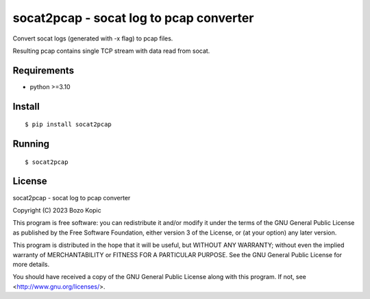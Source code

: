 socat2pcap - socat log to pcap converter
========================================

Convert socat logs (generated with -x flag) to pcap files.

Resulting pcap contains single TCP stream with data read from socat.


Requirements
------------

* python >=3.10


Install
-------

::

    $ pip install socat2pcap


Running
-------

::

    $ socat2pcap


License
-------

socat2pcap - socat log to pcap converter

Copyright (C) 2023 Bozo Kopic

This program is free software: you can redistribute it and/or modify
it under the terms of the GNU General Public License as published by
the Free Software Foundation, either version 3 of the License, or
(at your option) any later version.

This program is distributed in the hope that it will be useful,
but WITHOUT ANY WARRANTY; without even the implied warranty of
MERCHANTABILITY or FITNESS FOR A PARTICULAR PURPOSE.  See the
GNU General Public License for more details.

You should have received a copy of the GNU General Public License
along with this program.  If not, see <http://www.gnu.org/licenses/>.

